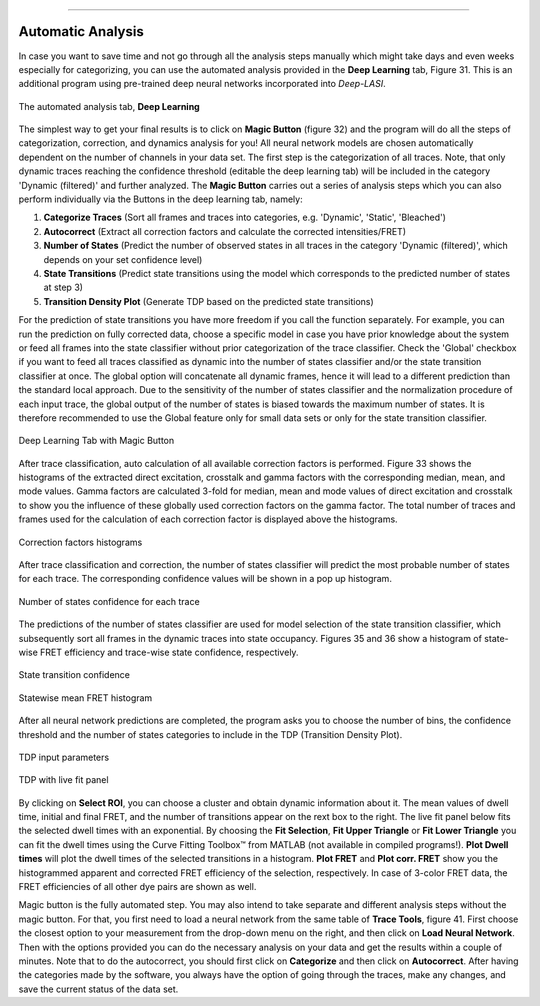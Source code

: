 .. |br| raw:: html

   <br />

-----------------------------------------------

..  _auto-analysis:
Automatic Analysis
~~~~~~~~~~~~~

In case you want to save time and not go through all the analysis steps manually which might take days and even weeks especially for categorizing, you can use the automated analysis provided in the **Deep Learning** tab, Figure 31. This is an additional program using pre-trained deep neural networks incorporated into *Deep-LASI*.

.. figure:: ./../figures/documents/Fig_31_TracesTab.png
   :width: 400
   :alt: Deep learning tab
   :align: center
   :name: Deep learning tab

   The automated analysis tab, **Deep Learning**

The simplest way to get your final results is to click on **Magic Button** (figure 32) and the program will do all the steps of categorization, correction, and dynamics analysis for you! All neural network models are chosen automatically dependent on the number of channels in your data set. The first step is the categorization of all traces. Note, that only dynamic traces reaching the confidence threshold (editable the deep learning tab) will be included in the category 'Dynamic (filtered)' and further analyzed. The **Magic Button** carries out a series of analysis steps which you can also perform individually via the Buttons in the deep learning tab, namely:

#. **Categorize Traces** (Sort all frames and traces into categories, e.g. 'Dynamic', 'Static', 'Bleached')
#. **Autocorrect** (Extract all correction factors and calculate the corrected intensities/FRET)
#. **Number of States** (Predict the number of observed states in all traces in the category 'Dynamic (filtered)', which depends on your set confidence level)
#. **State Transitions** (Predict state transitions using the model which corresponds to the predicted number of states at step 3)
#. **Transition Density Plot** (Generate TDP based on the predicted state transitions)

For the prediction of state transitions you have more freedom if you call the function separately. For example, you can run the prediction on fully corrected data, choose a specific model in case you have prior knowledge about the system or feed all frames into the state classifier without prior categorization of the trace classifier. Check the 'Global' checkbox if you want to feed all traces classified as dynamic into the number of states classifier and/or the state transition classifier at once. The global option will concatenate all dynamic frames, hence it will lead to a different prediction than the standard local approach. Due to the sensitivity of the number of states classifier and the normalization procedure of each input trace, the global output of the number of states is biased towards the maximum number of states. It is therefore recommended to use the Global feature only for small data sets or only for the state transition classifier.

.. figure:: ./../figures/documents/Fig_32_DeepLearning_Tab.png
   :width: 300
   :alt: magic button
   :align: center
   :name: magic button

   Deep Learning Tab with Magic Button

After trace classification, auto calculation of all available correction factors is performed. Figure 33 shows the histograms of the extracted direct excitation, crosstalk and gamma factors with the corresponding median, mean, and mode values. Gamma factors are calculated 3-fold for median, mean and mode values of direct excitation and crosstalk to show you the influence of these globally used correction factors on the gamma factor. The total number of traces and frames used for the calculation of each correction factor is displayed above the histograms.

.. figure:: ./../figures/documents/Fig_33_ct_dir_autocalc.png
   :width: 300
   :alt: ct dir factors
   :align: center
   :name: de and ct correction factors

.. figure:: ./../figures/documents/Fig_33_gamma_autocalc.png
   :width: 300
   :alt: gamma factors
   :align: center
   :name: gamma factor

   Correction factors histograms

After trace classification and correction, the number of states classifier will predict the most probable number of states for each trace. The corresponding confidence values will be shown in a pop up histogram.

.. figure:: ./../figures/documents/Fig_34_number_of_states_confidence.png
   :width: 300
   :alt: state number
   :align: center
   :name: state number

   Number of states confidence for each trace

The predictions of the number of states classifier are used for model selection of the state transition classifier, which subsequently sort all frames in the dynamic traces into state occupancy. Figures 35 and 36 show a histogram of state-wise FRET efficiency and trace-wise state confidence, respectively.

.. figure:: ./../figures/documents/Fig_35_state_transition_confidence.png
   :width: 300
   :alt: state prediction confidence
   :align: center
   :name: state prediction confidence

   State transition confidence

.. figure:: ./../figures/documents/Fig_36_statewise_mean_FRET_histogram.png
   :width: 300
   :alt: state-wise mean FRET
   :align: center
   :name: Statewise mean FRET histogram

   Statewise mean FRET histogram

After all neural network predictions are completed, the program asks you to choose the number of bins, the confidence threshold and the number of states categories to include in the TDP (Transition Density Plot).

.. figure:: ./../figures/documents/Fig_37_DL_TDP_input.png
   :width: 300
   :alt: TDP input
   :align: center
   :name: TDP input

   TDP input parameters

.. figure:: ./../figures/documents/Fig_38_TDP_LiveFit_Panel.png
   :width: 300
   :alt: TDP
   :align: center
   :name: TDP

   TDP with live fit panel

By clicking on **Select ROI**, you can choose a cluster and obtain dynamic information about it. The mean values of dwell time, initial and final FRET, and the number of transitions appear on the rext box to the right. The live fit panel below fits the selected dwell times with an exponential. By choosing the **Fit Selection**, **Fit Upper Triangle** or **Fit Lower Triangle** you can fit the dwell times using the Curve Fitting Toolbox™ from MATLAB (not available in compiled programs!). **Plot Dwell times** will plot the dwell times of the selected transitions in a histogram. **Plot FRET** and **Plot corr. FRET** show you the histogrammed apparent and corrected FRET efficiency of the selection, respectively. In case of 3-color FRET data, the FRET efficiencies of all other dye pairs are shown as well.

Magic button is the fully automated step. You may also intend to take separate and different analysis steps without the magic button. For that, you first need to load a neural network from the same table of **Trace Tools**, figure 41. First choose the closest option to your measurement from the drop-down menu on the right, and then click on **Load Neural Network**. Then with the options provided you can do the necessary analysis on your data and get the results within a couple of minutes. Note that to do the autocorrect, you should first click on **Categorize** and then click on **Autocorrect**. After having the categories made by the software, you always have the option of going through the traces, make any changes, and save the current status of the data set.
